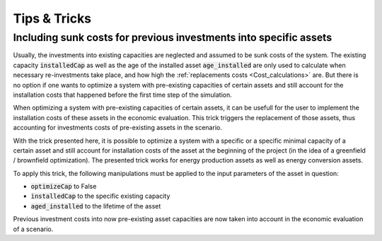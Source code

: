 .. _tips_and_tricks:

Tips & Tricks
#############



.. _tip_sunk_costs:

Including sunk costs for previous investments into specific assets
^^^^^^^^^^^^^^^^^^^^^^^^^^^^^^^^^^^^^^^^^^^^^^^^^^^^^^^^^^^^^^^^^^

Usually, the investments into existing capacities are neglected and assumed to be sunk costs of the system. The existing capacity :code:`installedCap` as well as the age of the installed asset :code:`age_installed` are only used to calculate when necessary re-investments take place, and how high the :ref:`replacements costs <Cost_calculations>` are. But there is no option if one wants to optimize a system with pre-existing capacities of certain assets and still account for the installation costs that happened before the first time step of the simulation.

When optimizing a system with pre-existing capacities of certain assets, it can be usefull for the user to implement the installation costs of these assets in the economic evaluation. This trick triggers the replacement of those assets, thus accounting for investments costs of pre-existing assets in the scenario.

With the trick presented here, it is possible to optimize a system with a specific or a specific minimal capacity of a certain asset and still account for installation costs of the asset at the beginning of the project (in the idea of a greenfield / brownfield optimization). The presented trick works for energy production assets as well as energy conversion assets.

To apply this trick, the following manipulations must be applied to the input parameters of the asset in question:

* :code:`optimizeCap` to False

* :code:`installedCap` to the specific existing capacity

* :code:`aged_installed` to the lifetime of the asset

Previous investment costs into now pre-existing asset capacities are now taken into account in the economic evaluation of a scenario.


